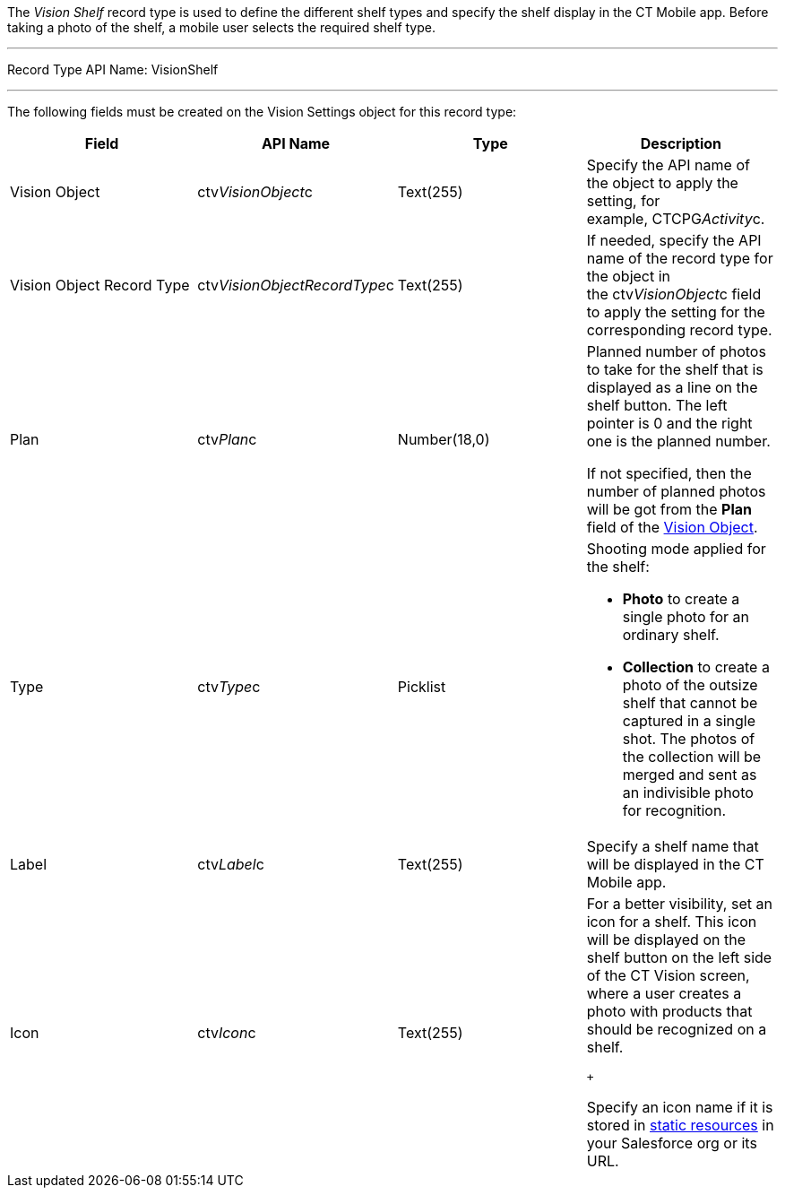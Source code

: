 The _Vision Shelf_ record type is used to define the different shelf
types and specify the shelf display in the CT Mobile app. Before taking
a photo of the shelf, a mobile user selects the required shelf type.

'''''

Record Type API Name: VisionShelf

'''''

The following fields must be created on the Vision Settings object for
this record type: +

[width="100%",cols="25%,25%,25%,25%",]
|=======================================================================
|*Field* |*API Name* |*Type* |*Description*

|Vision Object |ctv__VisionObject__c |Text(255) |Specify the API name of
the object to apply the setting, for example, CTCPG__Activity__c. 

|Vision Object Record Type + |ctv__VisionObjectRecordType__c +
|Text(255) + |If needed, specify the API name of the record type for the
object in the ctv__VisionObject__c field to apply the setting for the
corresponding record type. +

|Plan |ctv__Plan__c |Number(18,0) a|
Planned number of photos to take for the shelf that is displayed as a
line on the shelf button. The left pointer is 0 and the right one is the
planned number.

If not specified, then the number of planned photos will be got from the
*Plan* field of the
link:vision-object-field-reference-ir-2-9.html[Vision Object].

|Type |ctv__Type__c |Picklist a|
Shooting mode applied for the shelf:

* *Photo* to create a single photo for an ordinary shelf.
* *Collection* to create a photo of the outsize shelf that cannot be
captured in a single shot. The photos of the collection will be merged
and sent as an indivisible photo for recognition.

|Label + |ctv__Label__c |Text(255) + |Specify a shelf name that will be
displayed in the CT Mobile app.

|Icon |ctv__Icon__c |Text(255) a|
For a better visibility, set an icon for a shelf. This icon will be
displayed on the shelf button on the left side of the CT Vision screen,
where a user creates a photo with products that should be recognized on
a shelf.

 +

Specify an icon name if it is stored in
https://help.salesforce.com/s/articleView?id=pages_static_resources.htm&language=en_US&type=5[static
resources] in your Salesforce org or its URL.

|=======================================================================
